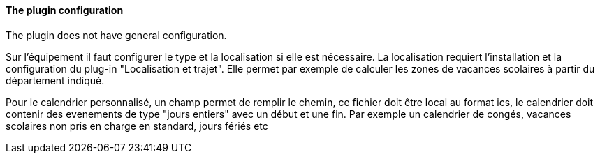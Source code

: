 ==== The plugin configuration

The plugin does not have general configuration.

Sur l'équipement il faut configurer le type et la localisation si elle est nécessaire. La localisation requiert l'installation et la configuration du plug-in "Localisation et trajet". Elle permet par exemple de calculer les zones de vacances scolaires à partir du département indiqué.

Pour le calendrier personnalisé, un champ permet de remplir le chemin, ce fichier doit être local au format ics, le calendrier doit contenir des evenements de type "jours entiers" avec un début et une fin. Par exemple un calendrier de congés, vacances scolaires non pris en charge en standard, jours fériés etc